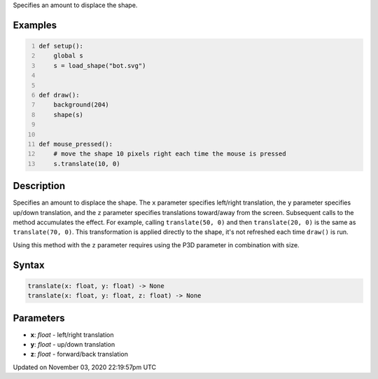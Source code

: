 .. title: translate()
.. slug: py5shape_translate
.. date: 2020-11-03 22:19:57 UTC+00:00
.. tags:
.. category:
.. link:
.. description: py5 translate() documentation
.. type: text

Specifies an amount to displace the shape.

Examples
========

.. raw:: html

    <div class="example-table">

.. raw:: html

    <div class="example-row"><div class="example-cell-image">

.. raw:: html

    </div><div class="example-cell-code">

.. code:: python
    :number-lines:

    def setup():
        global s
        s = load_shape("bot.svg")


    def draw():
        background(204)
        shape(s)


    def mouse_pressed():
        # move the shape 10 pixels right each time the mouse is pressed
        s.translate(10, 0)

.. raw:: html

    </div></div>

.. raw:: html

    </div>

Description
===========

Specifies an amount to displace the shape. The ``x`` parameter specifies left/right translation, the ``y`` parameter specifies up/down translation, and the ``z`` parameter specifies translations toward/away from the screen. Subsequent calls to the method accumulates the effect. For example, calling ``translate(50, 0)`` and then ``translate(20, 0)`` is the same as ``translate(70, 0)``. This transformation is applied directly to the shape, it's not refreshed each time ``draw()`` is run. 

Using this method with the ``z`` parameter requires using the P3D parameter in combination with size.

Syntax
======

.. code:: python

    translate(x: float, y: float) -> None
    translate(x: float, y: float, z: float) -> None

Parameters
==========

* **x**: `float` - left/right translation
* **y**: `float` - up/down translation
* **z**: `float` - forward/back translation


Updated on November 03, 2020 22:19:57pm UTC

